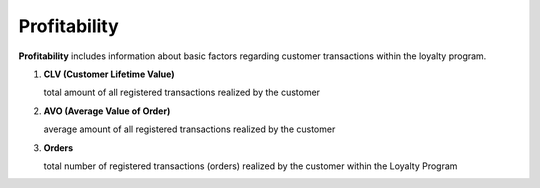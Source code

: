 .. index::
   single: profitability

Profitability
=============

**Profitability** includes information about basic factors regarding customer transactions within the loyalty program.

.. image:: /userguide/_images/customer_profitability.png
   :alt:   Customer Profitability

1. **CLV  (Customer Lifetime Value)**

   total amount of all registered transactions realized by the customer

2. **AVO (Average Value of Order)**

   average amount of all registered transactions realized by the customer
   
3. **Orders** 

   total number of registered transactions (orders) realized by the customer within the Loyalty Program
